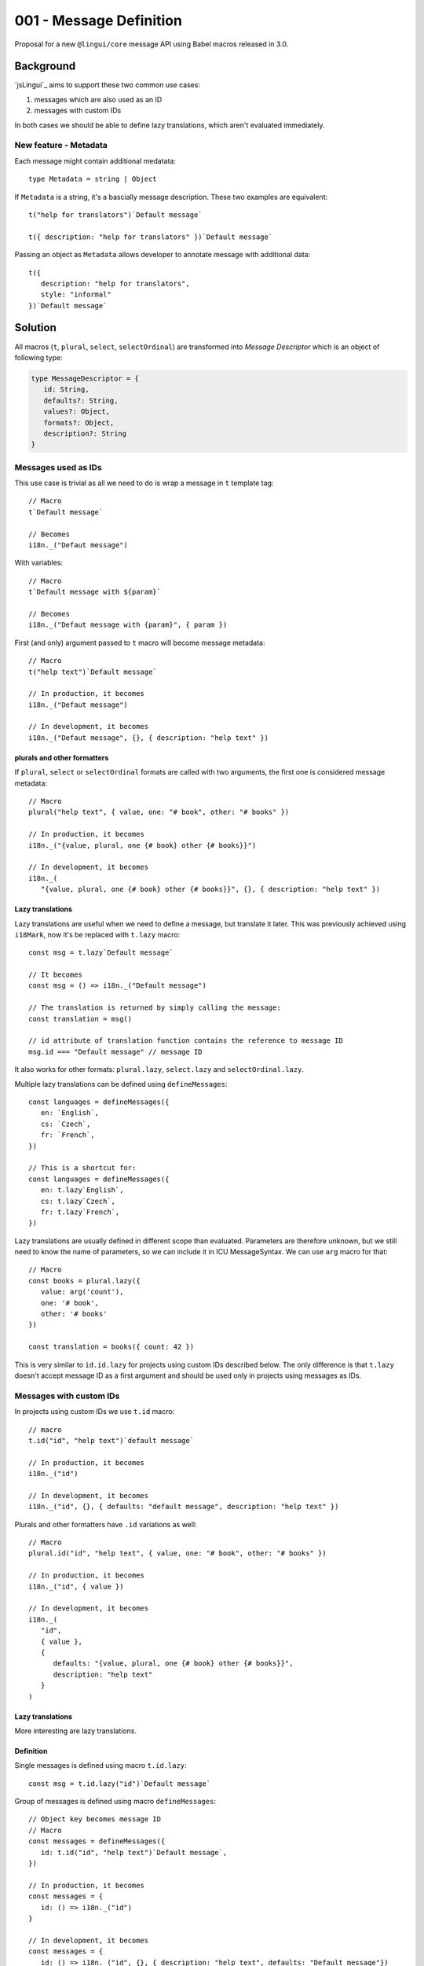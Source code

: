 ************************
001 - Message Definition
************************

Proposal for a new ``@lingui/core`` message API using Babel macros released in 3.0.

Background
==========

`jsLingui`_ aims to support these two common use cases:

1. messages which are also used as an ID
2. messages with custom IDs

In both cases we should be able to define lazy translations, which aren't evaluated
immediately.

New feature - Metadata
----------------------

Each message might contain additional medatata::

   type Metadata = string | Object

If ``Metadata`` is a string, it's a bascially message description. These two examples
are equivalent::

   t("help for translators")`Default message`

   t({ description: "help for translators" })`Default message`

Passing an object as ``Metadata`` allows developer to annotate message with additional
data::

   t({
      description: "help for translators",
      style: "informal"
   })`Default message`

Solution
========

All macros (``t``, ``plural``, ``select``, ``selectOrdinal``) are transformed into
*Message Descriptor* which is an object of following type:

.. code-block:: jsx

   type MessageDescriptor = {
      id: String,
      defaults?: String,
      values?: Object,
      formats?: Object,
      description?: String
   }

Messages used as IDs
--------------------

This use case is trivial as all we need to do is wrap a message in ``t`` template
tag::

   // Macro
   t`Default message`

   // Becomes
   i18n._("Defaut message")

With variables::

   // Macro
   t`Default message with ${param}`

   // Becomes
   i18n._("Defaut message with {param}", { param })

First (and only) argument passed to ``t`` macro will become message metadata::

   // Macro
   t("help text")`Default message`

   // In production, it becomes
   i18n._("Defaut message")

   // In development, it becomes
   i18n._("Defaut message", {}, { description: "help text" })

plurals and other formatters
~~~~~~~~~~~~~~~~~~~~~~~~~~~~

If ``plural``, ``select`` or ``selectOrdinal`` formats are called with two arguments,
the first one is considered message metadata::

   // Macro
   plural("help text", { value, one: "# book", other: "# books" })

   // In production, it becomes
   i18n._("{value, plural, one {# book} other {# books}}")

   // In development, it becomes
   i18n._(
      "{value, plural, one {# book} other {# books}}", {}, { description: "help text" })

Lazy translations
~~~~~~~~~~~~~~~~~

Lazy translations are useful when we need to define a message, but translate it later.
This was previously achieved using ``i18Mark``, now it's be replaced with ``t.lazy``
macro::

   const msg = t.lazy`Default message`

   // It becomes
   const msg = () => i18n._("Default message")

   // The translation is returned by simply calling the message:
   const translation = msg()

   // id attribute of translation function contains the reference to message ID
   msg.id === "Default message" // message ID

It also works for other formats: ``plural.lazy``, ``select.lazy`` and ``selectOrdinal.lazy``.

Multiple lazy translations can be defined using ``defineMessages``::

   const languages = defineMessages({
      en: `English`,
      cs: `Czech`,
      fr: `French`,
   })

   // This is a shortcut for:
   const languages = defineMessages({
      en: t.lazy`English`,
      cs: t.lazy`Czech`,
      fr: t.lazy`French`,
   })

Lazy translations are usually defined in different scope than evaluated. Parameters
are therefore unknown, but we still need to know the name of parameters, so we can
include it in ICU MessageSyntax. We can use ``arg`` macro for that::

   // Macro
   const books = plural.lazy({
      value: arg('count'),
      one: '# book',
      other: '# books'
   })

   const translation = books({ count: 42 })


This is very similar to ``id.id.lazy`` for projects using custom IDs described below.
The only difference is that ``t.lazy`` doesn't accept message ID as a first argument
and should be used only in projects using messages as IDs.

Messages with custom IDs
------------------------

In projects using custom IDs we use ``t.id`` macro::

   // macro
   t.id("id", "help text")`default message`

   // In production, it becomes
   i18n._("id")

   // In development, it becomes
   i18n._("id", {}, { defaults: "default message", description: "help text" })

Plurals and other formatters have ``.id`` variations as well::

   // Macro
   plural.id("id", "help text", { value, one: "# book", other: "# books" })

   // In production, it becomes
   i18n._("id", { value })

   // In development, it becomes
   i18n._(
      "id",
      { value },
      {
         defaults: "{value, plural, one {# book} other {# books}}",
         description: "help text"
      }
   )

Lazy translations
~~~~~~~~~~~~~~~~~

More interesting are lazy translations.

Definition
~~~~~~~~~~

Single messages is defined using macro ``t.id.lazy``::

   const msg = t.id.lazy("id")`Default message`

Group of messages is defined using macro ``defineMessages``::

   // Object key becomes message ID
   // Macro
   const messages = defineMessages({
      id: t.id("id", "help text")`Default message`,
   })

   // In production, it becomes
   const messages = {
      id: () => i18n._("id")
   }

   // In development, it becomes
   const messages = {
      id: () => i18n._("id", {}, { description: "help text", defaults: "Default message"})
   }

Using variables is similar as in previous section::

   const msg = t.id.lazy("id")`Message with ${arg('variable')}`

   const translation = msg({ variable: 42 })

   const plural = plural.id.lazy("id", {
      value: arg("variable"),
      one: "# book",
      other: "# books",
   }))

   const pluralTranslation = plural({ variable: 42 })


Usage
~~~~~

Defined messages are functions which takes variables used in message (if any)::

   const msg = t.id.lazy("id", "help text")`Default message`
   const translation = msg()

   const messages = defineMessages({
      id: t.id("help text")`Default message`
   })
   const translation = messages.id()

Summary
=======

The API solves following issues:

- `#197 <https://github.com/lingui/js-lingui/issues/197>`_ - Add metadata to messages
- `#258 <https://github.com/lingui/js-lingui/issues/197>`_ - i18Mark should accept default value

+-----------------------------+-------------------------+------------------------------+
| Macro ``t``                 | Translation             | Lazy Translation             |
+=============================+=========================+==============================+
| Message as ID               | t`Message`              | t.lazy`Message`              |
+-----------------------------+-------------------------+------------------------------+
| Message as ID with metadata | t(meta)`Message`        | t.lazy(meta)`Message`        |
+-----------------------------+-------------------------+------------------------------+
| Custom ID                   | t.id(id)`Message`       | t.id.lazy(id)`Message`       |
+-----------------------------+-------------------------+------------------------------+
| Custom ID with metadata     | t.id(id, meta)`Message` | t.id.lazy(id, meta)`Message` |
+-----------------------------+-------------------------+------------------------------+

Argument of ``plural`` are omitted. Macro ``select``, ``selectOrdinal`` are similar:

+-----------------------------+------------------------------+-----------------------------------+
| Macro ``plural``            | Translation                  | Lazy Translation                  |
+=============================+==============================+===================================+
| Message as ID               | plural({ ... })              | plural.lazy({ ... })              |
+-----------------------------+------------------------------+-----------------------------------+
| Message as ID with metadata | plural(meta, { ... })        | plural.lazy(meta, { ... })        |
+-----------------------------+------------------------------+-----------------------------------+
| Custom ID                   | plural.id(id, { ... })       | plural.id.lazy(id, { ... })       |
+-----------------------------+------------------------------+-----------------------------------+
| Custom ID with metadata     | plural.id(id, meta, { ... }) | plural.id.lazy(id, meta, { ... }) |
+-----------------------------+------------------------------+-----------------------------------+

``i18Mark`` will become obsolete in favor of ``.lazy`` macros.

Common catalogs
---------------

Feature request from #258, implemented using ``defineMessages``:

.. code-block:: jsx

   import { defineMessages } from `@lingui/js.macro`

   export default defineMessages({
      yes: "Yes",
      no: "No",
      cancel: "Cancel",
      confirmDelete: `Do you really want to delete ${arg("filename")}?`
   })

Catalogs are type-checked by default:

.. code-block:: jsx

   import common from './common'

   console.log(common.confirmDelete({ filename: "common.js" }))

   // These examples would throw type error:
   // common.confrmDelete()  // unknown attribute `confrmDelete` (typo)
   // common.confirmDelete()  // missing first argument
   // common.confirmDelete({ flname: "common.js" })  // invalid object type (typo)
